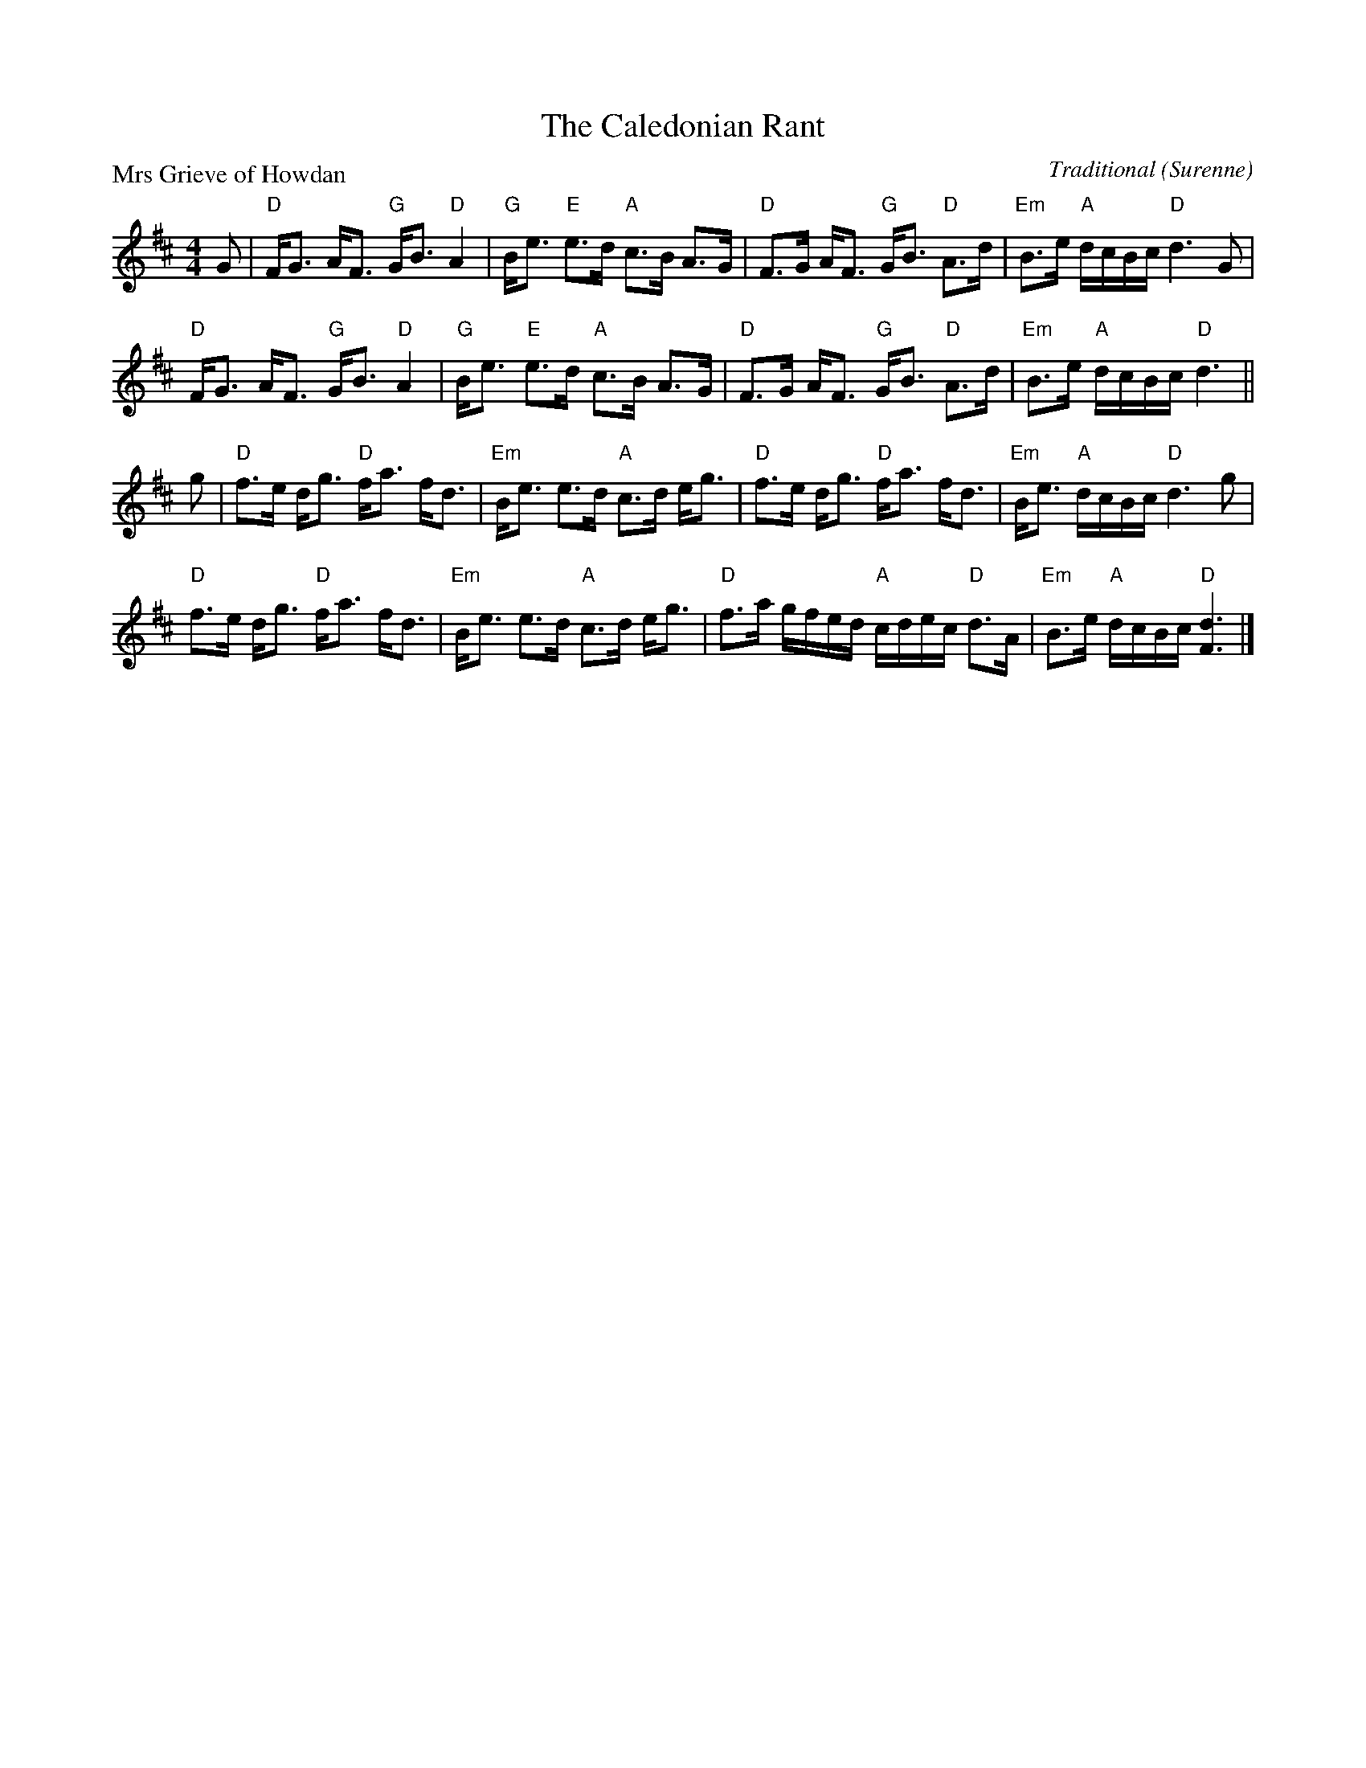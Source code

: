 X:1605
T:The Caledonian Rant
P:Mrs Grieve of Howdan
C:Traditional (Surenne)
R:Strathspey (8x32)
B:RSCDS 16-5
Z:Anselm Lingnau <anselm@strathspey.org>
M:4/4
L:1/8
K:D
G|"D"F<G A<F "G"G<B "D"A2|"G"B<e "E"e>d "A"c>B A>G|\
  "D"F>G A<F "G"G<B "D"A>d|"Em"B>e "A"d/c/B/c/ "D"d3 G|
  "D"F<G A<F "G"G<B "D"A2|"G"B<e "E"e>d "A"c>B A>G|\
  "D"F>G A<F "G"G<B "D"A>d|"Em"B>e "A"d/c/B/c/ "D"d3||
g|"D"f>e d<g "D"f<a f<d|"Em"B<e e>d "A"c>d e<g|\
  "D"f>e d<g "D"f<a f<d|"Em"B<e "A"d/c/B/c/ "D"d3 g|
  "D"f>e d<g "D"f<a f<d|"Em"B<e e>d "A"c>d e<g|\
  "D"f>a g/f/e/d/ "A"c/d/e/c/ "D"d>A|"Em"B>e "A"d/c/B/c/ "D"[d3F3]|]

